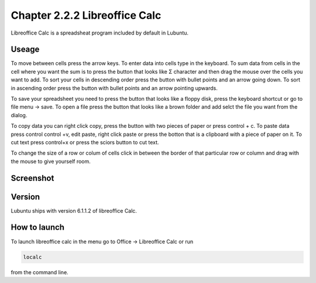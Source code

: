 Chapter 2.2.2 Libreoffice Calc
==============================

Libreoffice Calc is a spreadsheat program included by default in Lubuntu.

Useage
------
To move between cells press the arrow keys. To enter data into cells type in the keyboard. To sum data from cells in the cell where you want the sum is to press the button that looks like Σ character and then drag the mouse over the cells you want to add. To sort your cells in descending order press the button with bullet points and an arrow going down. To sort in ascending order press the button with bullet points and an arrow pointing upwards.   

To save your spreadsheet you need to press the button that looks like a floppy disk, press the keyboard shortcut or go to file menu -> save. To open a file press the button that looks like a brown folder and add selct the file you want from the dialog. 

To copy data you can right click copy, press the button with two pieces of paper or press control + c. To paste data press control control +v, edit paste, right click paste or press the botton that is a clipboard with a piece of paper on it. To cut text press control+x or press the sciors button to cut text.

To change the size of a  row or colum of cells click in between the border of that particular row or column and drag with the mouse to give yourself room. 

Screenshot
----------

.. image:: libreoffice_calc.png

Version
-------
Lubuntu ships with version  6.1.1.2 of libreoffice Calc. 

How to launch
-------------
To launch libreoffice calc in the menu go to Office -> Libreoffice Calc or run 

.. code::

   localc 
   
from the command line. 
